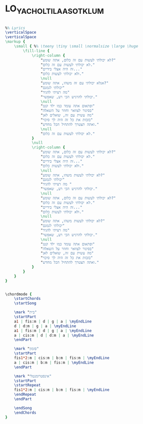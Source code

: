 * LO_YACHOLTI_LAASOT_KLUM
  :PROPERTIES:
  :remark:   "Ilan Virtsberg plays it in G in live concerts"
  :lyricsurl: "http://www.mp3music.co.il/tabs/10728.html"
  :idyoutube: "XJYKf0sNDoE"
  :uuid:     "f2e3c22e-f100-11e0-9162-0019d11e5a41"
  :completion: "5"
  :piece:    u"בלדת רוק"
  :singer:   u"איןך ןירצברג"
  :poet:     u"יונה וולך"
  :composer: u"אילן וירצברג"
  :style:    "Israeli"
  :title:    u"לא יכולתי לעשות כלום"
  :heb:      True
  :render:   "My"
  :doExtra:  True
  :doChordBars: True
  :doChords: True
  :doGuitar: True
  :END:


#+name: Extra
#+header: :file lo_yacholti_laasot_klum_Extra.eps
#+begin_src lilypond 

%% Lyrics
\verticalSpace
\verticalSpace
\markup {
	\small { %% \teeny \tiny \small \normalsize \large \huge
		\fill-line {
			\right-column {
				"לא יכולתי לעשות עם זה כלום, אתה שומע?"
				"לא יכולתי לעשות עם זה כלום."
				"זה היה אצלי בידיים..."
				"ולא יכולתי לעשות כלום."
				\null
				"אנלא יכולתי עם זה משהו, אתה שומע?"
				"יכולתי לגמגם"
				"מה רציתי להגיד"
				"יכולתי להרגיש הכי רע, שאפשר."
				\null
				"ופתאום אתה עומד כמו ילד קטן"
				"בסינור לצוואר וחוזר על השאלה"
				"מה עשית עם זה, שואלים לאן"
				"בזבזת את כל זה היה לך סיכוי"
				"ואתה תצטרך להתחיל הכל מחדש."
				\null
				"לא יכולתי לעשות עם זה כלום."
			}
			\null
			\right-column {
				"לא יכולתי לעשות עם זה כלום, אתה שומע?"
				"לא יכולתי לעשות עם זה כלום."
				"זה היה אצלי בידיים..."
				"ולא יכולתי לעשות כלום."
				\null
				"לא יכולתי לעשות משהו, אתה שומע?"
				"יכולתי לגמגם"
				"מה רציתי להגיד "
				"יכולתי להרגיש הכי רע, שאפשר."
				\null
				"לא יכולתי לעשות עם זה כלום, אתה שומע?"
				"לא יכולתי לעשות עם זה כלום."
				"זה היה אצלי בידיים..."
				"ולא יכולתי לעשות כלום."
				\null
				"לא יכולתי לעשות משהו, אתה שומע?"
				"יכולתי לגמגם"
				"מה רציתי להגיד"
				"יכולתי להרגיש הכי רע, שאפשר."
				\null
				"ופתאום אתה עומד כמו ילד קטן"
				"בסינור לצוואר וחוזר על השאלה"
				"מה עשית עם זה, שואלים לאן"
				"בזבזת את כל זה היה לך סיכוי"
				"ואתה תצטרך להתחיל הכל מחדש."
			}
		}
	}
}

#+end_src

#+name: ChordsMy
#+header: :file lo_yacholti_laasot_klum_ChordsMy.eps
#+begin_src lilypond 

\chordmode {
	\startChords
	\startSong

	\mark "בית"
	\startPart
	a1 | fis:m | d | g | a | \myEndLine
	d | d:m | g | a | \myEndLine
	a1 | fis:m | d | g | a | \myEndLine
	a | cis:m | d | d:m | a | \myEndLine
	\endPart

	\mark "פזמון"
	\startPart
	fis1*2:m | cis:m | b:m | fis:m | \myEndLine
	a | cis:m | b:m | fis:m | \myEndLine
	\endPart

	\mark "אינסטרומנטלי"
	\startPart
	\startRepeat
	fis1*2:m | cis:m | b:m | fis:m | \myEndLine
	\endRepeat
	\endPart

	\endSong
	\endChords
}

#+end_src

